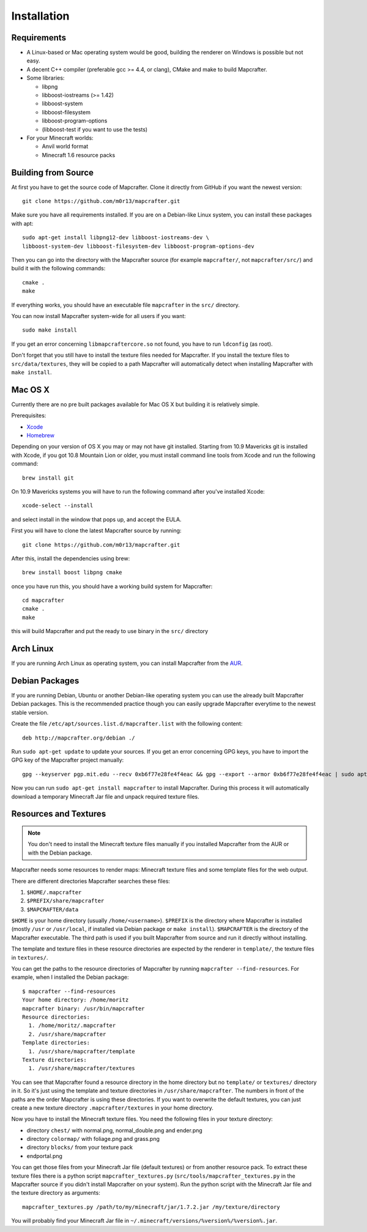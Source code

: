 ============
Installation
============

Requirements
============

* A Linux-based or Mac operating system would be good, 
  building the renderer on Windows is possible but not easy.
* A decent C++ compiler (preferable gcc >= 4.4, or clang), CMake and make to build Mapcrafter.
* Some libraries:

  * libpng
  * libboost-iostreams (>= 1.42)
  * libboost-system
  * libboost-filesystem
  * libboost-program-options
  * (libboost-test if you want to use the tests)
* For your Minecraft worlds:

  * Anvil world format
  * Minecraft 1.6 resource packs

Building from Source
====================

At first you have to get the source code of Mapcrafter.  Clone it directly from
GitHub if you want the newest version::

    git clone https://github.com/m0r13/mapcrafter.git

Make sure you have all requirements installed. If you are on a Debian-like
Linux system, you can install these packages with apt::

    sudo apt-get install libpng12-dev libboost-iostreams-dev \
    libboost-system-dev libboost-filesystem-dev libboost-program-options-dev

Then you can go into the directory with the Mapcrafter source (for example
``mapcrafter/``, not ``mapcrafter/src/``) and build it with the following
commands::

    cmake .
    make

If everything works, you should have an executable file ``mapcrafter`` in the
``src/`` directory.

You can now install Mapcrafter system-wide for all users if you want::

    sudo make install

If you get an error concerning ``libmapcraftercore.so`` not found, you have to run 
``ldconfig`` (as root).

Don't forget that you still have to install the texture files needed for Mapcrafter.
If you install the texture files to ``src/data/textures``, they will be copied
to a path Mapcrafter will automatically detect when installing Mapcrafter with ``make install``.

Mac OS X
========

Currently there are no pre built packages available for Mac OS X but building it is relatively simple.

Prerequisites:

* `Xcode <https://itunes.apple.com/us/app/xcode/id497799835?ls=1&mt=12>`_ 
* `Homebrew <http://brew.sh/>`_

Depending on your version of OS X you may or may not have git installed. 
Starting from 10.9 Mavericks git is installed with Xcode, if you got 10.8 Mountain Lion or older, 
you must install command line tools from Xcode and run the following command::
	
	brew install git

On 10.9 Mavericks systems you will have to run the following command after you've installed Xcode::

	xcode-select --install

and select install in the window that pops up, and accept the EULA.

First you will have to clone the latest Mapcrafter source by running::

	git clone https://github.com/m0r13/mapcrafter.git

After this, install the dependencies using brew::

	brew install boost libpng cmake
	
once you have run this, you should have a working build system for Mapcrafter::

	cd mapcrafter
	cmake .
	make
	
this will build Mapcrafter and put the ready to use binary in the ``src/`` directory



Arch Linux
==========

If you are running Arch Linux as operating system, you can install Mapcrafter
from the `AUR <https://aur.archlinux.org/packages/mapcrafter-git/>`_. 

Debian Packages
===============

If you are running Debian, Ubuntu or another Debian-like operating system you
can use the already built Mapcrafter Debian packages.  This is the recommended
practice though you can easily upgrade Mapcrafter everytime to the newest
stable version.

Create the file ``/etc/apt/sources.list.d/mapcrafter.list`` with the 
following content::

    deb http://mapcrafter.org/debian ./

Run ``sudo apt-get update`` to update your sources. If you get an error
concerning GPG keys, you have to import the GPG key of the Mapcrafter project
manually::

    gpg --keyserver pgp.mit.edu --recv 0xb6f77e28fe4f4eac && gpg --export --armor 0xb6f77e28fe4f4eac | sudo apt-key add -

Now you can run ``sudo apt-get install mapcrafter`` to install Mapcrafter.
During this process it will automatically download a temporary Minecraft Jar
file and unpack required texture files.

.. _resources_textures:

Resources and Textures
======================

.. note::

    You don't need to install the Minecraft texture files manually if you
    installed Mapcrafter from the AUR or with the Debian package.

Mapcrafter needs some resources to render maps: Minecraft texture files and
some template files for the web output.

There are different directories Mapcrafter searches these files:

1. ``$HOME/.mapcrafter``
2. ``$PREFIX/share/mapcrafter``
3. ``$MAPCRAFTER/data``

``$HOME`` is your home directory (usually ``/home/<username>``).  ``$PREFIX``
is the directory where Mapcrafter is installed (mostly ``/usr`` or
``/usr/local``, if installed via Debian package or ``make install``).
``$MAPCRAFTER`` is the directory of the Mapcrafter executable. The third path
is used if you built Mapcrafter from source and run it directly without
installing.

The template and texture files in these resource directories are expected by
the renderer in ``template/``, the texture files in ``textures/``.

You can get the paths to the resource directories of Mapcrafter by running
``mapcrafter --find-resources``. For example, when I installed the Debian
package::

    $ mapcrafter --find-resources
    Your home directory: /home/moritz
    mapcrafter binary: /usr/bin/mapcrafter
    Resource directories:
      1. /home/moritz/.mapcrafter
      2. /usr/share/mapcrafter
    Template directories:
      1. /usr/share/mapcrafter/template
    Texture directories:
      1. /usr/share/mapcrafter/textures

You can see that Mapcrafter found a resource directory in the home directory
but no ``template/`` or ``textures/`` directory in it. So it's just using the
template and texture directories in ``/usr/share/mapcrafter``. The numbers in
front of the paths are the order Mapcrafter is using these directories.  If you
want to overwrite the default textures, you can just create a new texture
directory ``.mapcrafter/textures`` in your home directory.

Now you have to install the Minecraft texture files. You need the following
files in your texture directory:

* directory ``chest/`` with normal.png, normal_double.png and ender.png 
* directory ``colormap/`` with foliage.png and grass.png
* directory ``blocks/`` from your texture pack
* endportal.png

You can get those files from your Minecraft Jar file (default textures) or from
another resource pack. To extract these texture files there is a python script
``mapcrafter_textures.py`` (``src/tools/mapcrafter_textures.py`` in the
Mapcrafter source if you didn't install Mapcrafter on your system). Run the
python script with the Minecraft Jar file and the texture directory as
arguments::

    mapcrafter_textures.py /path/to/my/minecraft/jar/1.7.2.jar /my/texture/directory

You will probably find your Minecraft Jar file in
``~/.minecraft/versions/%version%/%version%.jar``.
